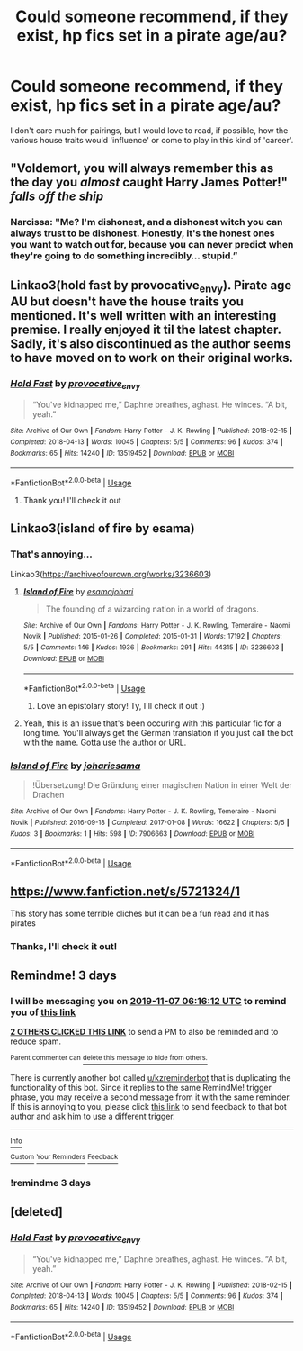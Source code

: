 #+TITLE: Could someone recommend, if they exist, hp fics set in a pirate age/au?

* Could someone recommend, if they exist, hp fics set in a pirate age/au?
:PROPERTIES:
:Author: Mmmmmmwatchasay
:Score: 20
:DateUnix: 1572838108.0
:DateShort: 2019-Nov-04
:FlairText: Request
:END:
I don't care much for pairings, but I would love to read, if possible, how the various house traits would 'influence' or come to play in this kind of 'career'.


** "Voldemort, you will always remember this as the day you /almost/ caught Harry James Potter!" /falls off the ship/
:PROPERTIES:
:Author: 15_Redstones
:Score: 19
:DateUnix: 1572872730.0
:DateShort: 2019-Nov-04
:END:

*** Narcissa: "Me? I'm dishonest, and a dishonest witch you can always trust to be dishonest. Honestly, it's the honest ones you want to watch out for, because you can never predict when they're going to do something incredibly... stupid.”
:PROPERTIES:
:Author: ForwardDiscussion
:Score: 8
:DateUnix: 1572885019.0
:DateShort: 2019-Nov-04
:END:


** Linkao3(hold fast by provocative_envy). Pirate age AU but doesn't have the house traits you mentioned. It's well written with an interesting premise. I really enjoyed it til the latest chapter. Sadly, it's also discontinued as the author seems to have moved on to work on their original works.
:PROPERTIES:
:Author: Pakcy
:Score: 9
:DateUnix: 1572856862.0
:DateShort: 2019-Nov-04
:END:

*** [[https://archiveofourown.org/works/13519452][*/Hold Fast/*]] by [[https://www.archiveofourown.org/users/provocative_envy/pseuds/provocative_envy][/provocative_envy/]]

#+begin_quote
  “You've kidnapped me,” Daphne breathes, aghast. He winces. “A bit, yeah.”
#+end_quote

^{/Site/:} ^{Archive} ^{of} ^{Our} ^{Own} ^{*|*} ^{/Fandom/:} ^{Harry} ^{Potter} ^{-} ^{J.} ^{K.} ^{Rowling} ^{*|*} ^{/Published/:} ^{2018-02-15} ^{*|*} ^{/Completed/:} ^{2018-04-13} ^{*|*} ^{/Words/:} ^{10045} ^{*|*} ^{/Chapters/:} ^{5/5} ^{*|*} ^{/Comments/:} ^{96} ^{*|*} ^{/Kudos/:} ^{374} ^{*|*} ^{/Bookmarks/:} ^{65} ^{*|*} ^{/Hits/:} ^{14240} ^{*|*} ^{/ID/:} ^{13519452} ^{*|*} ^{/Download/:} ^{[[https://archiveofourown.org/downloads/13519452/Hold%20Fast.epub?updated_at=1544861382][EPUB]]} ^{or} ^{[[https://archiveofourown.org/downloads/13519452/Hold%20Fast.mobi?updated_at=1544861382][MOBI]]}

--------------

*FanfictionBot*^{2.0.0-beta} | [[https://github.com/tusing/reddit-ffn-bot/wiki/Usage][Usage]]
:PROPERTIES:
:Author: FanfictionBot
:Score: 2
:DateUnix: 1572856871.0
:DateShort: 2019-Nov-04
:END:

**** Thank you! I'll check it out
:PROPERTIES:
:Author: Mmmmmmwatchasay
:Score: 2
:DateUnix: 1572862181.0
:DateShort: 2019-Nov-04
:END:


** Linkao3(island of fire by esama)
:PROPERTIES:
:Author: LiriStorm
:Score: 2
:DateUnix: 1572874378.0
:DateShort: 2019-Nov-04
:END:

*** That's annoying...

Linkao3([[https://archiveofourown.org/works/3236603]])
:PROPERTIES:
:Author: LiriStorm
:Score: 2
:DateUnix: 1572875530.0
:DateShort: 2019-Nov-04
:END:

**** [[https://archiveofourown.org/works/3236603][*/Island of Fire/*]] by [[https://www.archiveofourown.org/users/esama/pseuds/esama/users/johari/pseuds/johari][/esamajohari/]]

#+begin_quote
  The founding of a wizarding nation in a world of dragons.
#+end_quote

^{/Site/:} ^{Archive} ^{of} ^{Our} ^{Own} ^{*|*} ^{/Fandoms/:} ^{Harry} ^{Potter} ^{-} ^{J.} ^{K.} ^{Rowling,} ^{Temeraire} ^{-} ^{Naomi} ^{Novik} ^{*|*} ^{/Published/:} ^{2015-01-26} ^{*|*} ^{/Completed/:} ^{2015-01-31} ^{*|*} ^{/Words/:} ^{17192} ^{*|*} ^{/Chapters/:} ^{5/5} ^{*|*} ^{/Comments/:} ^{146} ^{*|*} ^{/Kudos/:} ^{1936} ^{*|*} ^{/Bookmarks/:} ^{291} ^{*|*} ^{/Hits/:} ^{44315} ^{*|*} ^{/ID/:} ^{3236603} ^{*|*} ^{/Download/:} ^{[[https://archiveofourown.org/downloads/3236603/Island%20of%20Fire.epub?updated_at=1572123877][EPUB]]} ^{or} ^{[[https://archiveofourown.org/downloads/3236603/Island%20of%20Fire.mobi?updated_at=1572123877][MOBI]]}

--------------

*FanfictionBot*^{2.0.0-beta} | [[https://github.com/tusing/reddit-ffn-bot/wiki/Usage][Usage]]
:PROPERTIES:
:Author: FanfictionBot
:Score: 3
:DateUnix: 1572875548.0
:DateShort: 2019-Nov-04
:END:

***** Love an epistolary story! Ty, I'll check it out :)
:PROPERTIES:
:Author: Mmmmmmwatchasay
:Score: 2
:DateUnix: 1572900212.0
:DateShort: 2019-Nov-05
:END:


**** Yeah, this is an issue that's been occuring with this particular fic for a long time. You'll always get the German translation if you just call the bot with the name. Gotta use the author or URL.
:PROPERTIES:
:Author: SnowingSilently
:Score: 3
:DateUnix: 1572901669.0
:DateShort: 2019-Nov-05
:END:


*** [[https://archiveofourown.org/works/7906663][*/Island of Fire/*]] by [[https://www.archiveofourown.org/users/johari/pseuds/johari/users/esama/pseuds/esama][/johariesama/]]

#+begin_quote
  !Übersetzung! Die Gründung einer magischen Nation in einer Welt der Drachen
#+end_quote

^{/Site/:} ^{Archive} ^{of} ^{Our} ^{Own} ^{*|*} ^{/Fandoms/:} ^{Harry} ^{Potter} ^{-} ^{J.} ^{K.} ^{Rowling,} ^{Temeraire} ^{-} ^{Naomi} ^{Novik} ^{*|*} ^{/Published/:} ^{2016-09-18} ^{*|*} ^{/Completed/:} ^{2017-01-08} ^{*|*} ^{/Words/:} ^{16622} ^{*|*} ^{/Chapters/:} ^{5/5} ^{*|*} ^{/Kudos/:} ^{3} ^{*|*} ^{/Bookmarks/:} ^{1} ^{*|*} ^{/Hits/:} ^{598} ^{*|*} ^{/ID/:} ^{7906663} ^{*|*} ^{/Download/:} ^{[[https://archiveofourown.org/downloads/7906663/Island%20of%20Fire.epub?updated_at=1485784020][EPUB]]} ^{or} ^{[[https://archiveofourown.org/downloads/7906663/Island%20of%20Fire.mobi?updated_at=1485784020][MOBI]]}

--------------

*FanfictionBot*^{2.0.0-beta} | [[https://github.com/tusing/reddit-ffn-bot/wiki/Usage][Usage]]
:PROPERTIES:
:Author: FanfictionBot
:Score: 1
:DateUnix: 1572874401.0
:DateShort: 2019-Nov-04
:END:


** [[https://www.fanfiction.net/s/5721324/1]]

This story has some terrible cliches but it can be a fun read and it has pirates
:PROPERTIES:
:Author: Commando666
:Score: 2
:DateUnix: 1572888387.0
:DateShort: 2019-Nov-04
:END:

*** Thanks, I'll check it out!
:PROPERTIES:
:Author: Mmmmmmwatchasay
:Score: 2
:DateUnix: 1572900327.0
:DateShort: 2019-Nov-05
:END:


** Remindme! 3 days
:PROPERTIES:
:Author: QuentinQuarles
:Score: 2
:DateUnix: 1572848172.0
:DateShort: 2019-Nov-04
:END:

*** I will be messaging you on [[http://www.wolframalpha.com/input/?i=2019-11-07%2006:16:12%20UTC%20To%20Local%20Time][*2019-11-07 06:16:12 UTC*]] to remind you of [[https://np.reddit.com/r/HPfanfiction/comments/drbtcj/could_someone_recommend_if_they_exist_hp_fics_set/f6hh5kd/][*this link*]]

[[https://np.reddit.com/message/compose/?to=RemindMeBot&subject=Reminder&message=%5Bhttps%3A%2F%2Fwww.reddit.com%2Fr%2FHPfanfiction%2Fcomments%2Fdrbtcj%2Fcould_someone_recommend_if_they_exist_hp_fics_set%2Ff6hh5kd%2F%5D%0A%0ARemindMe%21%202019-11-07%2006%3A16%3A12%20UTC][*2 OTHERS CLICKED THIS LINK*]] to send a PM to also be reminded and to reduce spam.

^{Parent commenter can} [[https://np.reddit.com/message/compose/?to=RemindMeBot&subject=Delete%20Comment&message=Delete%21%20drbtcj][^{delete this message to hide from others.}]]

There is currently another bot called [[/u/kzreminderbot][u/kzreminderbot]] that is duplicating the functionality of this bot. Since it replies to the same RemindMe! trigger phrase, you may receive a second message from it with the same reminder. If this is annoying to you, please click [[https://np.reddit.com/message/compose/?to=kzreminderbot&subject=Feedback%21%20KZ%20Reminder%20Bot][this link]] to send feedback to that bot author and ask him to use a different trigger.

--------------

[[https://np.reddit.com/r/RemindMeBot/comments/c5l9ie/remindmebot_info_v20/][^{Info}]]

[[https://np.reddit.com/message/compose/?to=RemindMeBot&subject=Reminder&message=%5BLink%20or%20message%20inside%20square%20brackets%5D%0A%0ARemindMe%21%20Time%20period%20here][^{Custom}]]
[[https://np.reddit.com/message/compose/?to=RemindMeBot&subject=List%20Of%20Reminders&message=MyReminders%21][^{Your Reminders}]]
[[https://np.reddit.com/message/compose/?to=Watchful1&subject=RemindMeBot%20Feedback][^{Feedback}]]
:PROPERTIES:
:Author: RemindMeBot
:Score: 3
:DateUnix: 1572855628.0
:DateShort: 2019-Nov-04
:END:


*** !remindme 3 days
:PROPERTIES:
:Author: ThellraAK
:Score: 2
:DateUnix: 1572850791.0
:DateShort: 2019-Nov-04
:END:


** [deleted]
:PROPERTIES:
:Score: 1
:DateUnix: 1572856677.0
:DateShort: 2019-Nov-04
:END:

*** [[https://archiveofourown.org/works/13519452][*/Hold Fast/*]] by [[https://www.archiveofourown.org/users/provocative_envy/pseuds/provocative_envy][/provocative_envy/]]

#+begin_quote
  “You've kidnapped me,” Daphne breathes, aghast. He winces. “A bit, yeah.”
#+end_quote

^{/Site/:} ^{Archive} ^{of} ^{Our} ^{Own} ^{*|*} ^{/Fandom/:} ^{Harry} ^{Potter} ^{-} ^{J.} ^{K.} ^{Rowling} ^{*|*} ^{/Published/:} ^{2018-02-15} ^{*|*} ^{/Completed/:} ^{2018-04-13} ^{*|*} ^{/Words/:} ^{10045} ^{*|*} ^{/Chapters/:} ^{5/5} ^{*|*} ^{/Comments/:} ^{96} ^{*|*} ^{/Kudos/:} ^{374} ^{*|*} ^{/Bookmarks/:} ^{65} ^{*|*} ^{/Hits/:} ^{14240} ^{*|*} ^{/ID/:} ^{13519452} ^{*|*} ^{/Download/:} ^{[[https://archiveofourown.org/downloads/13519452/Hold%20Fast.epub?updated_at=1544861382][EPUB]]} ^{or} ^{[[https://archiveofourown.org/downloads/13519452/Hold%20Fast.mobi?updated_at=1544861382][MOBI]]}

--------------

*FanfictionBot*^{2.0.0-beta} | [[https://github.com/tusing/reddit-ffn-bot/wiki/Usage][Usage]]
:PROPERTIES:
:Author: FanfictionBot
:Score: 1
:DateUnix: 1572856698.0
:DateShort: 2019-Nov-04
:END:
